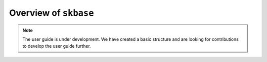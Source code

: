 .. _user_guide_overview:

======================
Overview of ``skbase``
======================

.. note::

    The user guide is under development. We have created a basic
    structure and are looking for contributions to develop the user guide
    further.
